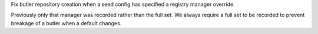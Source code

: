 Fix butler repository creation when a seed config has specified a registry manager override.

Previously only that manager was recorded rather than the full set.
We always require a full set to be recorded to prevent breakage of a butler when a default changes.
